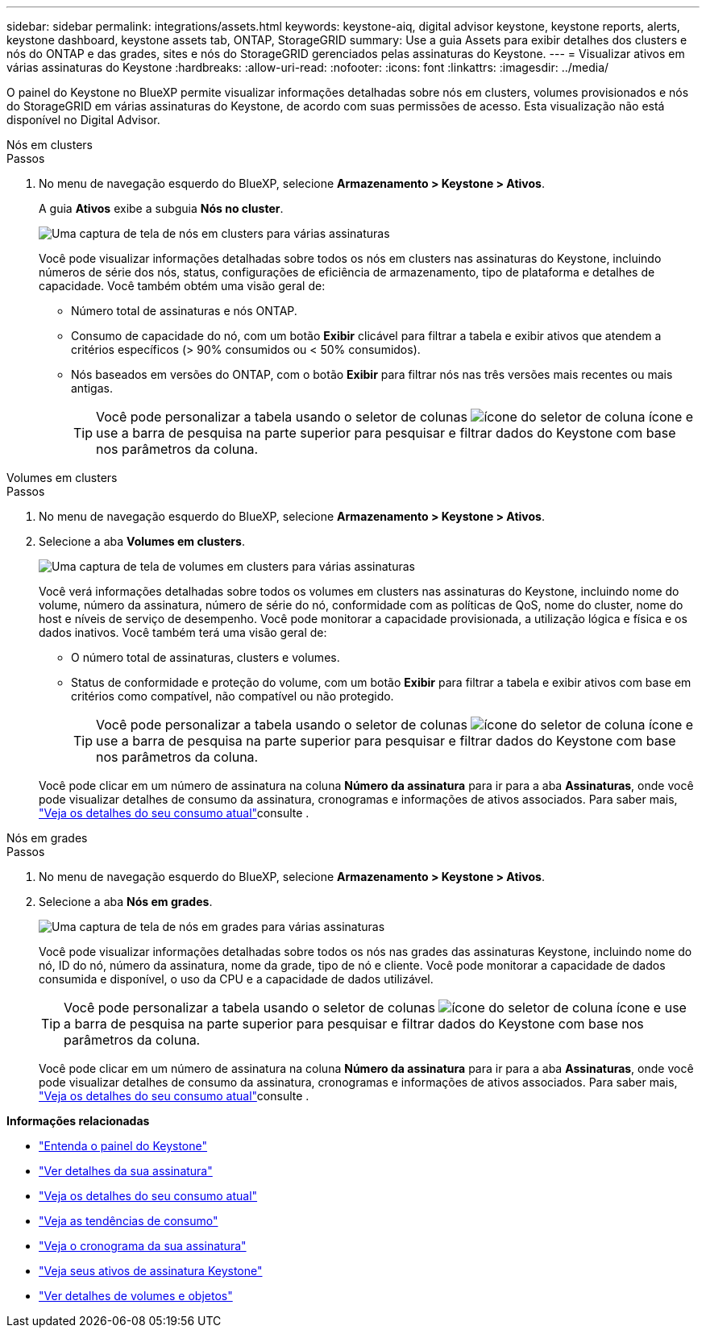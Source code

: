 ---
sidebar: sidebar 
permalink: integrations/assets.html 
keywords: keystone-aiq, digital advisor keystone, keystone reports, alerts, keystone dashboard, keystone assets tab, ONTAP, StorageGRID 
summary: Use a guia Assets para exibir detalhes dos clusters e nós do ONTAP e das grades, sites e nós do StorageGRID gerenciados pelas assinaturas do Keystone. 
---
= Visualizar ativos em várias assinaturas do Keystone
:hardbreaks:
:allow-uri-read: 
:nofooter: 
:icons: font
:linkattrs: 
:imagesdir: ../media/


[role="lead"]
O painel do Keystone no BlueXP permite visualizar informações detalhadas sobre nós em clusters, volumes provisionados e nós do StorageGRID em várias assinaturas do Keystone, de acordo com suas permissões de acesso. Esta visualização não está disponível no Digital Advisor.

[role="tabbed-block"]
====
.Nós em clusters
--
.Passos
. No menu de navegação esquerdo do BlueXP, selecione *Armazenamento > Keystone > Ativos*.
+
A guia *Ativos* exibe a subguia *Nós no cluster*.

+
image:bxp-nodes-clusters-multiple-subscription.png["Uma captura de tela de nós em clusters para várias assinaturas"]

+
Você pode visualizar informações detalhadas sobre todos os nós em clusters nas assinaturas do Keystone, incluindo números de série dos nós, status, configurações de eficiência de armazenamento, tipo de plataforma e detalhes de capacidade. Você também obtém uma visão geral de:

+
** Número total de assinaturas e nós ONTAP.
** Consumo de capacidade do nó, com um botão *Exibir* clicável para filtrar a tabela e exibir ativos que atendem a critérios específicos (> 90% consumidos ou < 50% consumidos).
** Nós baseados em versões do ONTAP, com o botão *Exibir* para filtrar nós nas três versões mais recentes ou mais antigas.
+

TIP: Você pode personalizar a tabela usando o seletor de colunas image:column-selector.png["ícone do seletor de coluna"] ícone e use a barra de pesquisa na parte superior para pesquisar e filtrar dados do Keystone com base nos parâmetros da coluna.





--
.Volumes em clusters
--
.Passos
. No menu de navegação esquerdo do BlueXP, selecione *Armazenamento > Keystone > Ativos*.
. Selecione a aba *Volumes em clusters*.
+
image:bxp-volumes-clusters-multiple-sub-1.png["Uma captura de tela de volumes em clusters para várias assinaturas"]

+
Você verá informações detalhadas sobre todos os volumes em clusters nas assinaturas do Keystone, incluindo nome do volume, número da assinatura, número de série do nó, conformidade com as políticas de QoS, nome do cluster, nome do host e níveis de serviço de desempenho. Você pode monitorar a capacidade provisionada, a utilização lógica e física e os dados inativos. Você também terá uma visão geral de:

+
** O número total de assinaturas, clusters e volumes.
** Status de conformidade e proteção do volume, com um botão *Exibir* para filtrar a tabela e exibir ativos com base em critérios como compatível, não compatível ou não protegido.
+

TIP: Você pode personalizar a tabela usando o seletor de colunas image:column-selector.png["ícone do seletor de coluna"] ícone e use a barra de pesquisa na parte superior para pesquisar e filtrar dados do Keystone com base nos parâmetros da coluna.

+
Você pode clicar em um número de assinatura na coluna *Número da assinatura* para ir para a aba *Assinaturas*, onde você pode visualizar detalhes de consumo da assinatura, cronogramas e informações de ativos associados. Para saber mais, link:../integrations/current-usage-tab.html["Veja os detalhes do seu consumo atual"]consulte .





--
.Nós em grades
--
.Passos
. No menu de navegação esquerdo do BlueXP, selecione *Armazenamento > Keystone > Ativos*.
. Selecione a aba *Nós em grades*.
+
image:bxp-nodes-grids-multiple-sub.png["Uma captura de tela de nós em grades para várias assinaturas"]

+
Você pode visualizar informações detalhadas sobre todos os nós nas grades das assinaturas Keystone, incluindo nome do nó, ID do nó, número da assinatura, nome da grade, tipo de nó e cliente. Você pode monitorar a capacidade de dados consumida e disponível, o uso da CPU e a capacidade de dados utilizável.

+

TIP: Você pode personalizar a tabela usando o seletor de colunas image:column-selector.png["ícone do seletor de coluna"] ícone e use a barra de pesquisa na parte superior para pesquisar e filtrar dados do Keystone com base nos parâmetros da coluna.

+
Você pode clicar em um número de assinatura na coluna *Número da assinatura* para ir para a aba *Assinaturas*, onde você pode visualizar detalhes de consumo da assinatura, cronogramas e informações de ativos associados. Para saber mais, link:../integrations/current-usage-tab.html["Veja os detalhes do seu consumo atual"]consulte .



--
====
*Informações relacionadas*

* link:../integrations/dashboard-overview.html["Entenda o painel do Keystone"]
* link:../integrations/subscriptions-tab.html["Ver detalhes da sua assinatura"]
* link:../integrations/current-usage-tab.html["Veja os detalhes do seu consumo atual"]
* link:../integrations/consumption-tab.html["Veja as tendências de consumo"]
* link:../integrations/subscription-timeline.html["Veja o cronograma da sua assinatura"]
* link:../integrations/assets-tab.html["Veja seus ativos de assinatura Keystone"]
* link:../integrations/volumes-objects-tab.html["Ver detalhes de volumes e objetos"]

